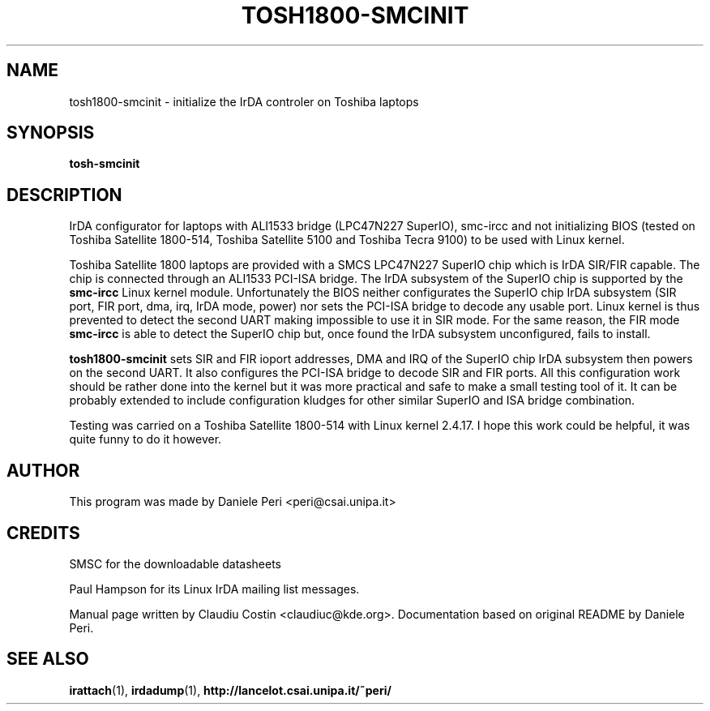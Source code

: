 .TH TOSH1800-SMCINIT "8" "July 2003" "0.2" "Linux IrDA"
.SH NAME
tosh1800-smcinit \- initialize the IrDA controler on Toshiba laptops
.SH SYNOPSIS
.B tosh-smcinit
.SH DESCRIPTION
IrDA configurator for laptops with ALI1533 bridge (LPC47N227 SuperIO), smc-ircc
and not initializing BIOS (tested on Toshiba Satellite 1800-514, 
Toshiba Satellite 5100 and Toshiba Tecra 9100) to be
used with Linux kernel.
.PP
Toshiba Satellite 1800 laptops are provided with a SMCS LPC47N227 SuperIO chip which is IrDA SIR/FIR capable. 
The chip is connected through an ALI1533 PCI-ISA bridge. 
The IrDA subsystem of the SuperIO chip is supported by the \fBsmc-ircc\fR Linux kernel module. 
Unfortunately the BIOS neither configurates the SuperIO chip IrDA subsystem (SIR port, FIR port, 
dma, irq, IrDA mode, power) nor sets the PCI-ISA bridge to decode any usable port.
Linux kernel is thus prevented to detect the second UART making impossible to use it 
in SIR mode. For the same reason, the FIR mode \fBsmc-ircc\fR is able to detect the SuperIO 
chip but, once found the IrDA subsystem unconfigured, fails to install.
.PP
\fBtosh1800-smcinit\fR sets SIR and FIR ioport addresses, DMA and IRQ of the SuperIO chip IrDA subsystem 
then powers on the second UART. It also configures the PCI-ISA bridge to decode SIR and FIR ports. 
All this configuration work should be rather done into the kernel but it was more practical and safe to make a 
small testing tool of it. It can be probably extended to include configuration kludges for other similar 
SuperIO and ISA bridge combination.
.PP
Testing was carried on a Toshiba Satellite 1800-514 with Linux kernel 2.4.17.
I hope this work could be helpful, it was quite funny to do it however.
.SH AUTHOR
This program was made by Daniele Peri <peri@csai.unipa.it>
.SH CREDITS
SMSC for the downloadable datasheets
.PP
Paul Hampson for its Linux IrDA mailing list messages.
.PP 
Manual page written by Claudiu Costin <claudiuc@kde.org>. Documentation
based on original README by Daniele Peri.
.SH "SEE ALSO"
.BR irattach (1),
.BR irdadump (1),
.BR  http://lancelot.csai.unipa.it/~peri/
 

